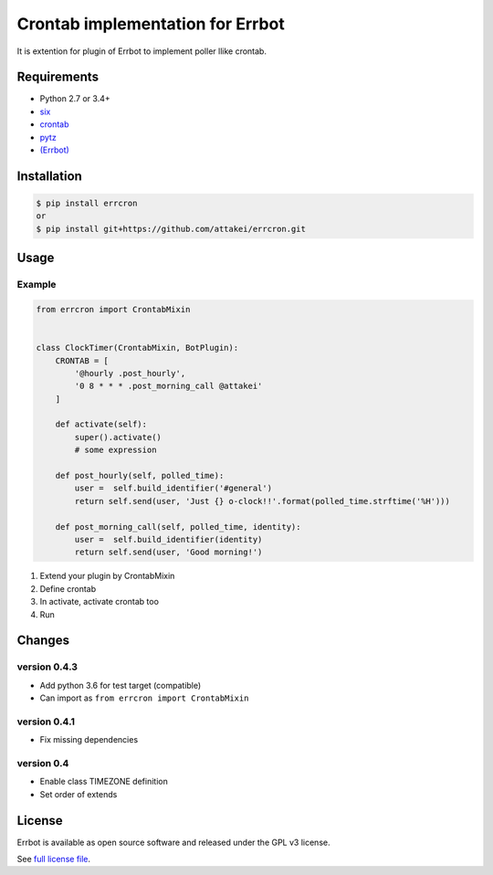 Crontab implementation for Errbot
=================================

It is extention for plugin of Errbot to implement poller llike crontab.

.. image:: https://requires.io/github/attakei/errcron/requirements.svg?branch=master
     :target: https://requires.io/github/attakei/errcron/requirements/?branch=master
     :alt: Requirements Status


Requirements
------------

* Python 2.7 or 3.4+
* `six <https://pypi.python.org/pypi/six>`_
* `crontab <https://pypi.python.org/pypi/python-crontab>`_
* `pytz <https://pypi.python.org/pypi/pytz>`_
* `(Errbot) <https://pypi.python.org/pypi/Errbot>`_


Installation
------------

.. code-block:: bash

   $ pip install errcron
   or
   $ pip install git+https://github.com/attakei/errcron.git


Usage
-----

Example
^^^^^^^

.. code-block:: python

   from errcron import CrontabMixin


   class ClockTimer(CrontabMixin, BotPlugin):
       CRONTAB = [
           '@hourly .post_hourly',
           '0 8 * * * .post_morning_call @attakei'
       ]

       def activate(self):
           super().activate()
           # some expression

       def post_hourly(self, polled_time):
           user =  self.build_identifier('#general')
           return self.send(user, 'Just {} o-clock!!'.format(polled_time.strftime('%H')))

       def post_morning_call(self, polled_time, identity):
           user =  self.build_identifier(identity)
           return self.send(user, 'Good morning!')

#. Extend your plugin by CrontabMixin
#. Define crontab
#. In activate, activate crontab too
#. Run


Changes
-------

version 0.4.3
^^^^^^^^^^^^^

* Add python 3.6 for test target (compatible)
* Can import as ``from errcron import CrontabMixin``

version 0.4.1
^^^^^^^^^^^^^

* Fix missing dependencies

version 0.4
^^^^^^^^^^^

* Enable class TIMEZONE definition
* Set order of extends


License
-------

Errbot is available as open source software and released under the GPL v3 license.

See `full license file <./LICENSE>`_.
